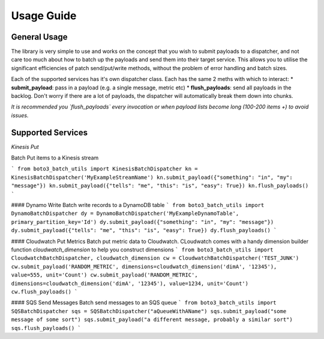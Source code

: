 Usage Guide
***********

General Usage
-------------
The library is very simple to use and works on the concept that you wish to submit payloads to a dispatcher, and not care too much about how to batch up the payloads and send them into their target service. This allows you to utilise the significant efficiencies of patch send/put/write methods, without the problem of error handling and batch sizes.

Each of the supported services has it's own dispatcher class. Each has the same 2 meths with which to interact:
* **submit_payload**: pass in a payload (e.g. a single message, metric etc)
* **flush_payloads**: send all payloads in the backlog. Don't worry if there are a lot of payloads, the dispatcher will automatically break them down into chunks. 

*It is recommended you `flush_payloads` every invocation or when payload lists become long (100-200 items +) to avoid issues.*

Supported Services
------------------

*Kinesis Put*

Batch Put items to a Kinesis stream

```
from boto3_batch_utils import KinesisBatchDispatcher
kn = KinesisBatchDispatcher('MyExampleStreamName')
kn.submit_payload({"something": "in", "my": "message"})
kn.submit_payload({"tells": "me", "this": "is", "easy": True})
kn.flush_payloads()
```

#### Dynamo Write
Batch write records to a DynamoDB table
```
from boto3_batch_utils import DynamoBatchDispatcher
dy = DynamoBatchDispatcher('MyExampleDynamoTable', primary_partition_key='Id')
dy.submit_payload({"something": "in", "my": "message"})
dy.submit_payload({"tells": "me", "this": "is", "easy": True})
dy.flush_payloads()
```

#### Cloudwatch Put Metrics
Batch put metric data to Cloudwatch. CLoudwatch comes with a handy dimension builder function `cloudwatch_dimension` to help you construct dimensions
```
from boto3_batch_utils import CloudwatchBatchDispatcher, cloudwatch_dimension
cw = CloudwatchBatchDispatcher('TEST_JUNK')
cw.submit_payload('RANDOM_METRIC', dimensions=cloudwatch_dimension('dimA', '12345'), value=555, unit='Count')
cw.submit_payload('RANDOM_METRIC', dimensions=cloudwatch_dimension('dimA', '12345'), value=1234, unit='Count')
cw.flush_payloads()
```

#### SQS Send Messages
Batch send messages to an SQS queue
```
from boto3_batch_utils import SQSBatchDispatcher
sqs = SQSBatchDispatcher("aQueueWithAName")
sqs.submit_payload("some message of some sort")
sqs.submit_payload("a different message, probably a similar sort")
sqs.flush_payloads()
```